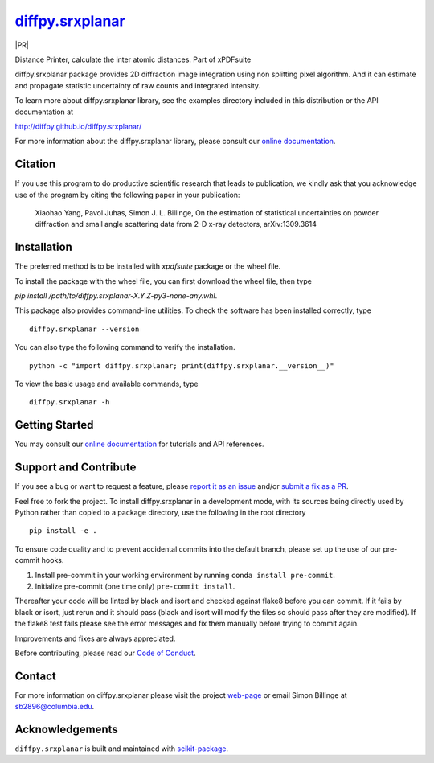 |Icon| |title|_
===============

.. |title| replace:: diffpy.srxplanar
.. _title: https://diffpy.github.io/diffpy.srxplanar

.. |Icon| image:: https://avatars.githubusercontent.com/diffpy
        :target: https://diffpy.github.io/diffpy.srxplanar
        :height: 100px

|PythonVersion| |PR|

|Tracking|

.. |PythonVersion| image:: https://img.shields.io/pypi/pyversions/diffpy.srxplanar
        :target: https://pypi.org/project/diffpy.srxplanar/

.. |Tracking| image:: https://img.shields.io/badge/issue_tracking-github-blue
        :target: https://github.com/diffpy/diffpy.srxplanar/issues

Distance Printer, calculate the inter atomic distances. Part of xPDFsuite

diffpy.srxplanar package provides 2D diffraction image integration using
non splitting pixel algorithm. And it can estimate and propagate statistic
uncertainty of raw counts and integrated intensity.

To learn more about diffpy.srxplanar library, see the examples directory
included in this distribution or the API documentation at

http://diffpy.github.io/diffpy.srxplanar/

For more information about the diffpy.srxplanar library, please consult our `online documentation <https://diffpy.github.io/diffpy.srxplanar>`_.

Citation
--------

If you use this program to do productive scientific research that
leads to publication, we kindly ask that you acknowledge use of the program
by citing the following paper in your publication:

    Xiaohao Yang, Pavol Juhas, Simon J. L. Billinge, On the estimation of
    statistical uncertainties on powder diffraction and small angle
    scattering data from 2-D x-ray detectors, arXiv:1309.3614

Installation
------------

The preferred method is to be installed with `xpdfsuite` package or the wheel file.

To install the package with the wheel file, you can first download the wheel file, then type

`pip install /path/to/diffpy.srxplanar-X.Y.Z-py3-none-any.whl`.


This package also provides command-line utilities. To check the software has been installed correctly, type ::

        diffpy.srxplanar --version

You can also type the following command to verify the installation. ::

        python -c "import diffpy.srxplanar; print(diffpy.srxplanar.__version__)"


To view the basic usage and available commands, type ::

        diffpy.srxplanar -h

Getting Started
---------------

You may consult our `online documentation <https://diffpy.github.io/diffpy.srxplanar>`_ for tutorials and API references.

Support and Contribute
----------------------

If you see a bug or want to request a feature, please `report it as an issue <https://github.com/diffpy/diffpy.srxplanar/issues>`_ and/or `submit a fix as a PR <https://github.com/diffpy/diffpy.srxplanar/pulls>`_.

Feel free to fork the project. To install diffpy.srxplanar
in a development mode, with its sources being directly used by Python
rather than copied to a package directory, use the following in the root
directory ::

        pip install -e .

To ensure code quality and to prevent accidental commits into the default branch, please set up the use of our pre-commit
hooks.

1. Install pre-commit in your working environment by running ``conda install pre-commit``.

2. Initialize pre-commit (one time only) ``pre-commit install``.

Thereafter your code will be linted by black and isort and checked against flake8 before you can commit.
If it fails by black or isort, just rerun and it should pass (black and isort will modify the files so should
pass after they are modified). If the flake8 test fails please see the error messages and fix them manually before
trying to commit again.

Improvements and fixes are always appreciated.

Before contributing, please read our `Code of Conduct <https://github.com/diffpy/diffpy.srxplanar/blob/main/CODE-OF-CONDUCT.rst>`_.

Contact
-------

For more information on diffpy.srxplanar please visit the project `web-page <https://diffpy.github.io/>`_ or email Simon Billinge at sb2896@columbia.edu.

Acknowledgements
----------------

``diffpy.srxplanar`` is built and maintained with `scikit-package <https://scikit-package.github.io/scikit-package/>`_.
